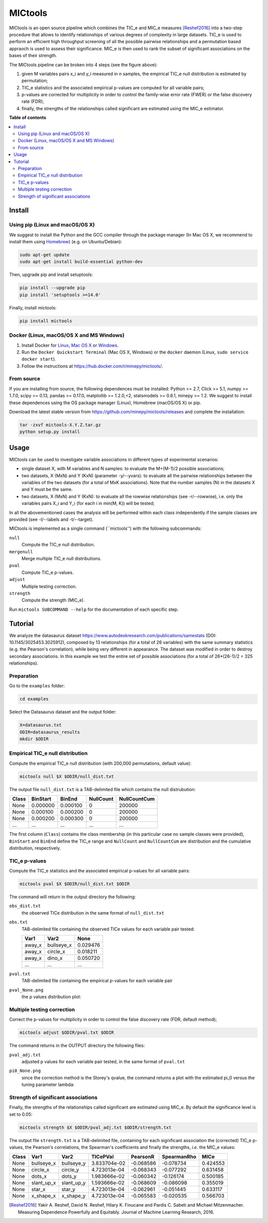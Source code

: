 MICtools
========

.. image:: https://travis-ci.org/minepy/mictools.svg?branch=master
    :target: https://travis-ci.org/minepy/mictools

MICtools is an open source pipeline which combines the TIC_e and MIC_e measures
[Reshef2016]_ into a two-step procedure that allows to identify relationships of
various degrees of complexity in large datasets. TIC_e is used to perform 
an efficient high throughput screening of all the possible pairwise
relationships and a permutation based appraoch is used to assess their significance.  
MIC_e is then used to rank 
the subset of significant associations on the bases of their strength.

.. image:: docs/images/schema.png

The MICtools pipeline can be broken into 4 steps (see the figure above):

#. given M variables pairs x_i and y_i measured in n samples, the empirical
   TIC_e null distribution is estimated by permutation;
#. TIC_e statistics and the associated empirical p-values are computed for all 
   variable pairs;
#. p-values are corrected for multiplicity in order to control the family-wise
   error rate (FWER) or the false discovery rate (FDR);
#. finally, the strengths of the relationships called significant are estimated 
   using the MIC_e estimator.

**Table of contents**

.. contents:: :local:

Install
-------

Using pip (Linux and macOS/OS X)
^^^^^^^^^^^^^^^^^^^^^^^^^^^^^^^^

We suggest to install the Python and the GCC compiler through the package manager 
(In Mac OS X, we recommend to install them using `Homebrew <http://brew.sh/>`_)
(e.g. on Ubuntu/Debian):

.. code-block:: sh

    sudo apt-get update
    sudo apt-get install build-essential python-dev

Then, upgrade pip and install setuptools:

.. code-block:: sh

    pip install --upgrade pip
    pip install 'setuptools >=14.0'

Finally, install mictools:

.. code-block:: sh

    pip install mictools

Docker (Linux, macOS/OS X and MS Windows)
^^^^^^^^^^^^^^^^^^^^^^^^^^^^^^^^^^^^^^^^^

#. Install Docker for `Linux <https://docs.docker.com/linux/>`_,
   `Mac OS X <https://docs.docker.com/mac/>`_ or
   `Windows <https://docs.docker.com/windows/>`_.

#. Run the ``Docker Quickstart Terminal`` (Mac OS X, Windows) or the
   ``docker`` daemon (Linux, ``sudo service docker start``).

#. Follow the instructions at https://hub.docker.com/r/minepy/mictools/.

From source
^^^^^^^^^^^

If you are installing from source, the following dependences must be installed:
Python >= 2.7, Click >= 5.1, numpy >= 1.7.0, scipy >= 0.13, pandas >= 0.17.0,
matplotlib >= 1.2.0,<2, statsmodels >= 0.6.1, minepy >= 1.2. We suggest to
install these dependences using the OS package manager (Linux), Homebrew 
(macOS/OS X) or pip.

Download the latest stable version from https://github.com/minepy/mictools/releases
and complete the installation:

.. code-block:: sh

   tar -zxvf mictools-X.Y.Z.tar.gz
   python setup.py install

Usage
-----

MICtools can be used to investigate variable associations in different types of experimental scenarios:

* single dataset X, with M variables and N samples: to evaluate
  the M+(M-1)/2 possible associations;
* two datasets, X (MxN) and Y (KxN) (parameter -y/--yvars): to evaluate 
  all the pairwise relationships between the variables of the two
  datasets (for a total of MxK associations). Note that the number samples (N)
  in the datasets X and Y must be the same.
* two datasets, X (MxN) and Y (KxN): to evaluate all the rowwise 
  relationships (see -r/--rowwise), i.e. only the variables pairs X_i and Y_i
  (for each i in min(M, K)) will be tested;
In all the abovementioned cases the analysis will be performed  within each class independently if the sample classes are provided (see -l/--labels and -t/--target).

MICtools is implemented as a single command (``mictools'') with the following
subcommands:

``null``
  Compute the TIC_e null distribution.

``mergenull``
  Merge multiple TIC_e null distributions.

``pval``
  Compute TIC_e p-values.

``adjust``
  Multiple testing correction.

``strength``
  Compute the strength (MIC_e).

Run ``mictools SUBCOMMAND --help`` for the documentation of each specific step.

Tutorial
--------
We analyze the datasaurus dataset https://www.autodeskresearch.com/publications/samestats
(DOI: 10.1145/3025453.3025912), composed by 13 relationships (for a total of 26
variables) with the same summary statistics (e.g. the Pearson's correlation),
while being very different in appearance. The dataset was modified in order to 
destroy secondary associations. In this example we test the entire set of possible 
associations (for a total of 26*(26-1)/2 = 325 relationships).

Preparation 
^^^^^^^^^^^
Go to the ``examples`` folder:

.. code-block:: sh

  cd examples

Select the Datasaurus dataset and the output folder:

.. code-block:: sh

  X=datasaurus.txt
  ODIR=datasaurus_results
  mkdir $ODIR

Empirical TIC_e null distribution
^^^^^^^^^^^^^^^^^^^^^^^^^^^^^^^^^
Compute the empirical TIC_e null distribution (with 200,000 permutations,
default value):

.. code-block:: sh

  mictools null $X $ODIR/null_dist.txt

The output file ``null_dist.txt`` is a TAB-delimited file which contains the 
null distrubution:

===== ======== ======== ========= ============
Class BinStart BinEnd   NullCount NullCountCum
===== ======== ======== ========= ============
None  0.000000 0.000100 0         200000
None  0.000100 0.000200 0         200000
None  0.000200 0.000300 0         200000
...   ...      ...      ...       ...
===== ======== ======== ========= ============

The first column (``Class``) contains the class membership (in this particular 
case no sample classes were provided), ``BinStart`` and ``BinEnd`` define the
TIC_e range and ``NullCount`` and ``NullCountCum`` are distribution and the 
cumulative distribution, respectively.

TIC_e p-values
^^^^^^^^^^^^^^
Compute the TIC_e statistics and the associated empirical p-values for all 
variable pairs:

.. code-block:: sh

  mictools pval $X $ODIR/null_dist.txt $ODIR

The command will return in the output directory the following:

``obs_dist.txt``
  the observed TICe distribution in the same format of ``null_dist.txt``
  
``obs.txt``
  TAB-delimited file containing the observed TICe values for each variable pair
  tested:

  ====== ========== ========
  Var1   Var2       None
  ====== ========== ========
  away_x bullseye_x	0.029476
  away_x circle_x   0.018211
  away_x dino_x     0.050720
  ...    ...        ...
  ====== ========== ========

``pval.txt``
  TAB-delimited file containing the empirical p-values for each variable pair

``pval_None.png``
  the p values distribution plot:

  .. image:: docs/images/pval_None.png

Multiple testing correction
^^^^^^^^^^^^^^^^^^^^^^^^^^^
Correct the p-values for multiplicity in order to control the false discovery
rate (FDR, default method);

.. code-block:: sh

  mictools adjust $ODIR/pval.txt $ODIR

The command returns in the OUTPUT directory the following files: 

``pval_adj.txt`` 
  adjusted p values for each variable pair tested, in the same format of 
  ``pval.txt``

``pi0_None.png``
  since the correction method is the Storey's qvalue, the command returns
  a plot with the estimated pi_0 versus the tuning parameter lambda:

  .. image:: docs/images/pi0_None.png

Strength of significant associations
^^^^^^^^^^^^^^^^^^^^^^^^^^^^^^^^^^^^
Finally, the strengths of the relationships called significant are estimated 
using MIC_e. By default the significance level is set to 0.05:

.. code-block:: sh

  mictools strength $X $ODIR/pval_adj.txt $ODIR/strength.txt


The output file ``strength.txt`` is a TAB-delimited file, containing for each 
significant association the (corrected) TIC_e p-values, the Pearson's
correlations, the Spearman's coefficients and finally the strengths, *i.e.* the
MIC_e values:

===== ========== ========== ============ ========= =========== ========
Class Var1       Var2       TICePVal     PearsonR  SpearmanRho MICe
===== ========== ========== ============ ========= =========== ========
None  bullseye_x bullseye_y 3.833704e-02 -0.068586 -0.078734   0.424553
None  circle_x   circle_y   4.723013e-04 -0.068343 -0.077292   0.631458
None  dots_x     dots_y     1.983666e-02 -0.060342 -0.126174   0.500185
None  slant_up_x slant_up_y 1.593666e-02 -0.068609 -0.086098   0.355019
None  star_x     star_y     4.723013e-04 -0.062961 -0.051445   0.633117
None  x_shape_x  x_shape_y  4.723013e-04 -0.065583 -0.020535   0.566703
===== ========== ========== ============ ========= =========== ========



.. [Reshef2016] Yakir A. Reshef, David N. Reshef, Hilary K. Finucane and 
                Pardis C. Sabeti and Michael Mitzenmacher. Measuring Dependence
                Powerfully and Equitably. Journal of Machine Learning Research, 
                2016.
